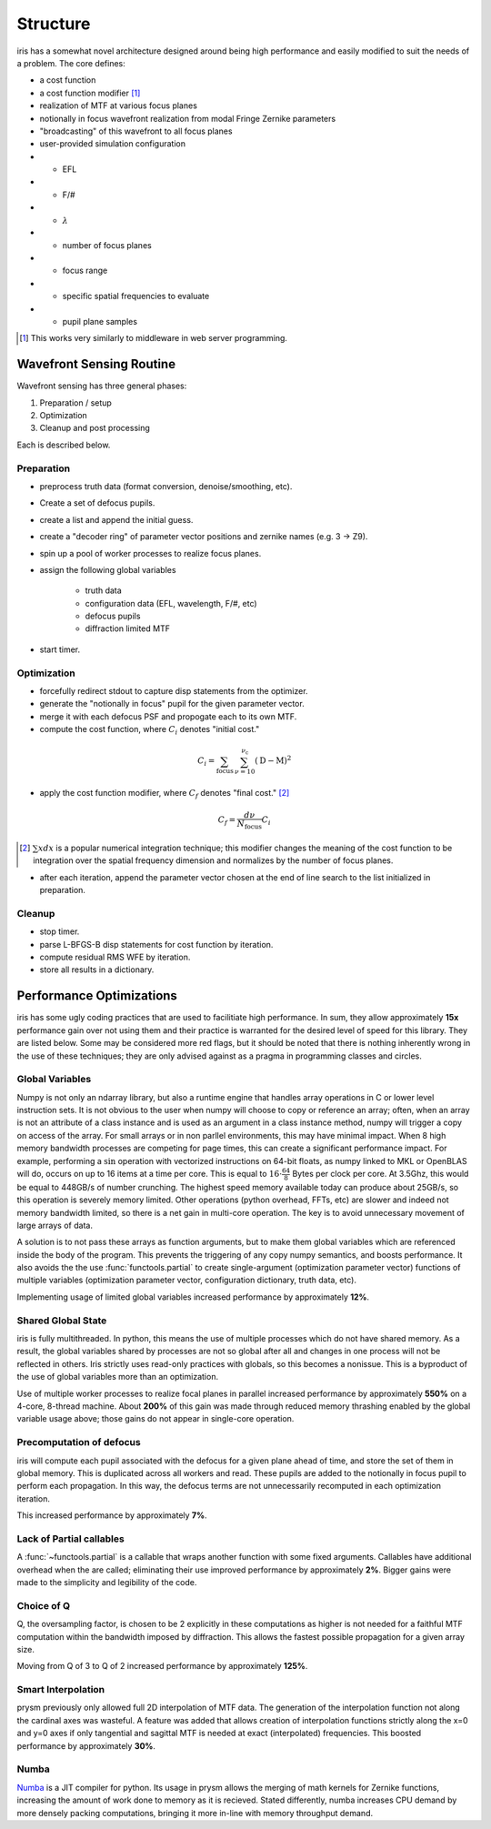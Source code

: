 #########
Structure
#########

iris has a somewhat novel architecture designed around being high performance and easily modified to suit the needs of a problem.  The core defines:

- a cost function

- a cost function modifier [#]_

- realization of MTF at various focus planes

- notionally in focus wavefront realization from modal Fringe Zernike parameters

- "broadcasting" of this wavefront to all focus planes

- user-provided simulation configuration

- - EFL

- - F/#

- - :math:`\lambda`

- - number of focus planes

- - focus range

- - specific spatial frequencies to evaluate

- - pupil plane samples

.. [#] This works very similarly to middleware in web server programming.


Wavefront Sensing Routine
=========================

Wavefront sensing has three general phases:

#.  Preparation / setup
#.  Optimization
#.  Cleanup and post processing

Each is described below.

Preparation
-----------

* preprocess truth data (format conversion, denoise/smoothing, etc).
* Create a set of defocus pupils.
* create a list and append the initial guess.
* create a "decoder ring" of parameter vector positions and zernike names (e.g. 3 -> Z9).
* spin up a pool of worker processes to realize focus planes.
* assign the following global variables

    * truth data
    * configuration data (EFL, wavelength, F/#, etc)
    * defocus pupils
    * diffraction limited MTF

* start timer.

Optimization
------------

* forcefully redirect stdout to capture disp statements from the optimizer.
* generate the "notionally in focus" pupil for the given parameter vector.
* merge it with each defocus PSF and propogate each to its own MTF.
* compute the cost function, where :math:`C_i` denotes "initial cost."

.. math::

    C_i = \sum_{\text{focus}} \, \sum_{\nu=10}^{\nu_\text{c}} \left(\text{D} - \text{M}\right)^2

* apply the cost function modifier, where :math:`C_f` denotes "final cost." [#]_

.. math::
    C_f = \frac{d\nu}{N_{\text{focus}}}C_i

.. [#] :math:`\sum x dx` is a popular numerical integration technique; this modifier changes the meaning of the cost function to be integration over the spatial frequency dimension and normalizes by the number of focus planes.

* after each iteration, append the parameter vector chosen at the end of line search to the list initialized in preparation.

Cleanup
-------

* stop timer.
* parse L-BFGS-B disp statements for cost function by iteration.
* compute residual RMS WFE by iteration.
* store all results in a dictionary.

Performance Optimizations
=========================

iris has some ugly coding practices that are used to facilitiate high performance.  In sum, they allow approximately **15x** performance gain over not using them and their practice is warranted for the desired level of speed for this library.  They are listed below.  Some may be considered more red flags, but it should be noted that there is nothing inherently wrong in the use of these techniques; they are only advised against as a pragma in programming classes and circles.

Global Variables
----------------

Numpy is not only an ndarray library, but also a runtime engine that handles array operations in C or lower level instruction sets.  It is not obvious to the user when numpy will choose to copy or reference an array; often, when an array is not an attribute of a class instance and is used as an argument in a class instance method, numpy will trigger a copy on access of the array.  For small arrays or in non parllel environments, this may have minimal impact.  When 8 high memory bandwidth processes are competing for page times, this can create a significant performance impact.  For example, performing a :math:`\sin` operation with vectorized instructions on 64-bit floats, as numpy linked to MKL or OpenBLAS will do, occurs on up to 16 items at a time per core.  This is equal to :math:`16 \cdot \tfrac{64}{8}` Bytes per clock per core.  At 3.5Ghz, this would be equal to 448GB/s of number crunching.  The highest speed memory available today can produce about 25GB/s, so this operation is severely memory limited.  Other operations (python overhead, FFTs, etc) are slower and indeed not memory bandwidth limited, so there is a net gain in multi-core operation.  The key is to avoid unnecessary movement of large arrays of data.

A solution is to not pass these arrays as function arguments, but to make them global variables which are referenced inside the body of the program.  This prevents the triggering of any copy numpy semantics, and boosts performance.  It also avoids the the use :func:`functools.partial` to create single-argument (optimization parameter vector) functions of multiple variables (optimization parameter vector, configuration dictionary, truth data, etc).

Implementing usage of limited global variables increased performance by approximately **12%**.


Shared Global State
-------------------

iris is fully multithreaded.  In python, this means the use of multiple processes which do not have shared memory.  As a result, the global variables shared by processes are not so global after all and changes in one process will not be reflected in others.  Iris strictly uses read-only practices with globals, so this becomes a nonissue.  This is a byproduct of the use of global variables more than an optimization.

Use of multiple worker processes to realize focal planes in parallel increased performance by approximately **550%** on a 4-core, 8-thread machine.  About **200%** of this gain was made through reduced memory thrashing enabled by the global variable usage above; those gains do not appear in single-core operation.

Precomputation of defocus
-------------------------

iris will compute each pupil associated with the defocus for a given plane ahead of time, and store the set of them in global memory.  This is duplicated across all workers and read.  These pupils are added to the notionally in focus pupil to perform each propagation.  In this way, the defocus terms are not unnecessarily recomputed in each optimization iteration.

This increased performance by approximately **7%**.

Lack of Partial callables
-------------------------

A :func:`~functools.partial` is a callable that wraps another function with some fixed arguments.  Callables have additional overhead when the are called; eliminating their use improved performance by approximately **2%**.  Bigger gains were made to the simplicity and legibility of the code.


Choice of Q
-----------

Q, the oversampling factor, is chosen to be 2 explicitly in these computations as higher is not needed for a faithful MTF computation within the bandwidth imposed by diffraction.  This allows the fastest possible propagation for a given array size.

Moving from Q of 3 to Q of 2 increased performance by approximately **125%**.

Smart Interpolation
-------------------

prysm previously only allowed full 2D interpolation of MTF data.  The generation of the interpolation function not along the cardinal axes was wasteful.  A feature was added that allows creation of interpolation functions strictly along the x=0 and y=0 axes if only tangential and sagittal MTF is needed at exact (interpolated) frequencies.  This boosted performance by approximately **30%**.

Numba
-----

`Numba <http://numba.pydata.org/>`_ is a JIT compiler for python.  Its usage in prysm allows the merging of math kernels for Zernike functions, increasing the amount of work done to memory as it is recieved.  Stated differently, numba increases CPU demand by more densely packing computations, bringing it more in-line with memory throughput demand.
